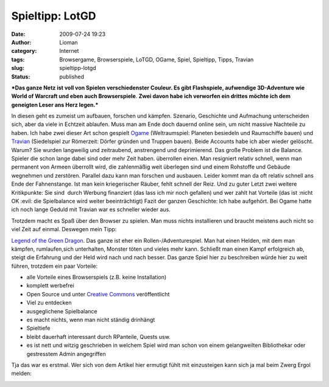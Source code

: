 Spieltipp: LotGD
################
:date: 2009-07-24 19:23
:author: Lioman
:category: Internet
:tags: Browsergame, Browserspiele, LoTGD, OGame, Spiel, Spieltipp, Tipps, Travian
:slug: spieltipp-lotgd
:status: published

***Das ganze Netz ist voll von Spielen verschiedenster Couleur. Es gibt
Flashspiele, aufwendige 3D-Adventure wie World of Warcraft und eben auch
Browserspiele**. **Zwei davon habe ich verworfen ein drittes möchte ich
dem geneigten Leser ans Herz legen.***

In diesen geht es zumeist um aufbauen, forschen und kämpfen. Szenario,
Geschichte und Aufmachung unterscheiden sich, aber da viele in Echtzeit
ablaufen. Muss man am Ende doch dauernd online sein, um nicht massive
Nachteile zu haben. Ich habe zwei dieser Art schon gespielt
`Ogame <http://www.ogame.de>`__ (Weltraumspiel: Planeten besiedeln und
Raumschiffe bauen) und `Travian <http://www.travian.de>`__ (Siedelspiel
zur Römerzeit: Dörfer gründen und Truppen bauen). Beide Accounts habe
ich aber wieder gelöscht. Warum? Sie wurden langweilig und zeitraubend,
anstrengend und deprimierend. Das große Problem ist die Balance. Spieler
die schon lange dabei sind oder mehr Zeit haben. überrollen einen. Man
resigniert relativ schnell, wenn man permanent von Armeen überrollt
wird, die zahlenmäßig weit überlegen sind und einem Rohstoffe und
Gebäude wegnehmen und zerstören. Parallel dazu kann man forschen und
ausbauen. Leider kommt man da oft relativ schnell ans Ende der
Fahnenstange. Ist man kein kriegerischer Räuber, fehlt schnell der Reiz.
Und zu guter Letzt zwei weitere Kritikpunkte: Sie sind  durch Werbung
finanziert (das lass ich mir noch gefallen) und wer zahlt hat Vorteile
(das ist :nicht OK :evil: die Spielbalance wird weiter beeinträchtigt)
Fazit der ganzen Geschichte: Ich habe aufgehört. Bei Ogame hatte ich
noch lange Geduld mit Travian war es schneller wieder aus.

Trotzdem macht es Spaß über den Browser zu spielen. Man muss nichts
installieren und braucht meistens auch nicht so viel Zeit auf einmal.
Deswegen mein Tipp:

`Legend of the Green
Dragon <http://www.lotgd.de/referral.php?r=Ergol>`__. Das ganze ist eher
ein Rollen-/Adventurespiel. Man hat einen Helden, mit dem man kämpfen,
rumlaufen,sich unterhalten, Monster töten und vieles mehr kann. Schließt
man einen Kampf erfolgreich ab, steigt die Erfahrung und der Held wird
nach und nach besser. Das ganze Spiel hier zu beschreiben würde hier zu
weit führen, trotzdem ein paar Vorteile:

-  alle Vorteile eines Browserspiels (z.B. keine Installation)
-  komplett werbefrei
-  Open Source und unter `Creative
   Commons <http://de.wikipedia.org/wiki/Creative%20Commons%20License>`__
   veröffentlicht
-  Viel zu entdecken
-  ausgeglichene Spielbalance
-  es macht nichts, wenn man nicht ständig drinhängt
-  Spieltiefe
-  bleibt dauerhaft interessant durch RPanteile, Quests usw.
-  es ist nett und witzig geschrieben in welchem Spiel wird man schon
   von einem gelangweilten Bibliothekar oder gestresstem Admin
   angegriffen

Tja das war es erstmal. Wer sich von dem Artikel hier ermutigt fühlt mit
einzusteigen kann sich ja mal beim Zwerg Ergol melden:

|signature|

.. |signature| image:: {filename}/images/91775.png
   :target: http://www.lotgd.de/referral.php?r=Ergol
